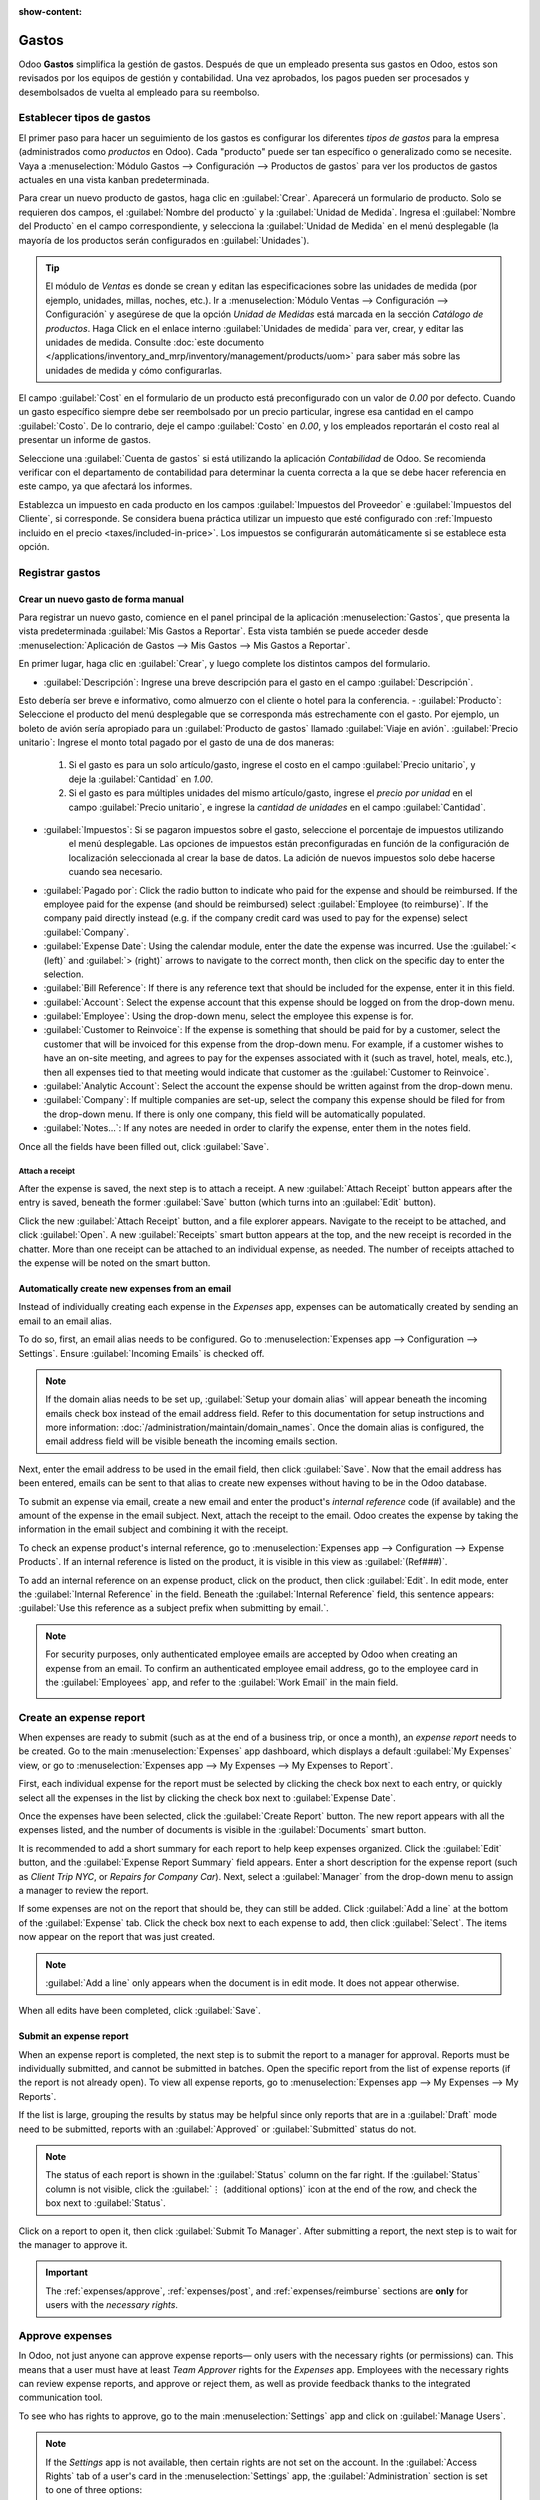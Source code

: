:show-content:

========
Gastos
========

Odoo **Gastos** simplifica la gestión de gastos. Después de que un empleado presenta sus gastos en Odoo, estos son revisados por los equipos de gestión y contabilidad. Una vez aprobados, los pagos pueden ser procesados y desembolsados de vuelta al empleado para su reembolso.

.. seealso::
   `Odoo Expenses: product page <https://www.odoo.com/app/expenses>`_

Establecer tipos de gastos
==========================

El primer paso para hacer un seguimiento de los gastos es configurar los diferentes *tipos de gastos* para la empresa
(administrados como *productos* en Odoo). Cada "producto" puede ser tan específico o generalizado como se necesite. Vaya a
:menuselection:`Módulo Gastos --> Configuración --> Productos de gastos` para ver los productos de gastos actuales en una vista kanban predeterminada.

.. image:: expenses/products.png
   :align: center
   :alt: Set expense costs on products.

Para crear un nuevo producto de gastos, haga clic en :guilabel:`Crear`. Aparecerá un formulario de producto. Solo se requieren dos campos, el :guilabel:`Nombre del producto` y la :guilabel:`Unidad de Medida`. Ingresa el
:guilabel:`Nombre del Producto` en el campo correspondiente, y selecciona la :guilabel:`Unidad de Medida` en el menú desplegable (la mayoría de los productos serán configurados en :guilabel:`Unidades`).

.. tip::
   El módulo de *Ventas* es donde se crean y editan las especificaciones sobre las unidades de medida (por ejemplo, unidades, 
   millas, noches, etc.). Ir a :menuselection:`Módulo Ventas --> Configuración --> Configuración` y
   asegúrese de que la opción `Unidad de Medidas` está marcada en la sección `Catálogo de productos`. Haga Click en el enlace
   interno :guilabel:`Unidades de medida` para ver, crear, y editar las unidades de medida. Consulte
   :doc:`este documento </applications/inventory_and_mrp/inventory/management/products/uom>` para
   saber más sobre las unidades de medida y cómo configurarlas.

.. image:: expenses/new-expense-product.png
   :align: center
   :alt: Set expense costs on products.

El campo :guilabel:`Cost` en el formulario de un producto está preconfigurado con un valor de `0.00` por defecto. 
Cuando un gasto específico siempre debe ser reembolsado por un precio particular, ingrese esa cantidad en el campo
:guilabel:`Costo`. De lo contrario, deje el campo :guilabel:`Costo` en `0.00`, y los empleados reportarán el costo 
real al presentar un informe de gastos.

.. Ejemplo::
   Aquí hay algunos ejemplos de cuándo establecer un :guilabel:`Costo` specífico en un producto en lugar de dejar el
   :guilabel:`Costo` en `0.00`:

   - **Comidas**: Establezca el :guilabel:`Costo` en `0.00`. Cuando un empleado registra un gasto por una comida, 
      ingresan la cantidad real de la factura y se les reembolsará por esa cantidad. Un gasto por una comida que 
      cuesta $95.23 equivaldría a un reembolso por $95.23.
   - **Millaje**: Establezca el :guilabel:`Costo` a `0.30`. Cuando un empleado registra un gasto por "millaje", 
      ingresan la cantidad de millas conducidas y se les reembolsa $0.30 por cada milla registrada. Un gasto por 
      100 millas equivaldría a un reembolso de $30.00.
   - **Estacionamiento mensual**: Establezca el :guilabel:`Costo` a `75.00`. Cuando un empleado registra un gasto 
      por "estacionamiento mensual", el reembolso sería de $75.00.
   - **Gastos**: Establezca el :guilabel:`Costo` a `0.00`. Cuando un empleado registra un gasto que no es una comida, 
      millaje o estacionamiento mensual, utilizan el producto genérico :guilabel:`Gastos`. Un gasto por una laptop que 
      cuesta $350.00 se registraría como un producto :guilabel:`Gastos`, y el reembolso sería por $350.00.

Seleccione una :guilabel:`Cuenta de gastos` si está utilizando la aplicación *Contabilidad* de Odoo. Se recomienda verificar 
con el departamento de contabilidad para determinar la cuenta correcta a la que se debe hacer referencia en este campo, 
ya que afectará los informes.

Establezca un impuesto en cada producto en los campos :guilabel:`Impuestos del Proveedor` e :guilabel:`Impuestos del Cliente`, 
si corresponde. Se considera buena práctica utilizar un impuesto que esté configurado con :ref:`Impuesto incluido en el precio 
<taxes/included-in-price>`. Los impuestos se configurarán automáticamente si se establece esta opción.

.. _expenses/new:

Registrar gastos
================

Crear un nuevo gasto de forma manual
------------------------------------

Para registrar un nuevo gasto, comience en el panel principal de la aplicación :menuselection:`Gastos`,
que presenta la vista predeterminada :guilabel:`Mis Gastos a Reportar`. Esta vista también se puede acceder
desde :menuselection:`Aplicación de Gastos --> Mis Gastos --> Mis Gastos a Reportar`.

En primer lugar, haga clic en :guilabel:`Crear`, y luego complete los distintos campos del formulario.

- :guilabel:`Descripción`: Ingrese una breve descripción para el gasto en el campo :guilabel:`Descripción`.
Esto debería ser breve e informativo, como almuerzo con el cliente o hotel para la conferencia.
- :guilabel:`Producto`: Seleccione el producto del menú desplegable que se corresponda más estrechamente con 
el gasto. Por ejemplo, un boleto de avión sería apropiado para un :guilabel:`Producto de gastos` llamado :guilabel:`Viaje en avión`.
:guilabel:`Precio unitario`: Ingrese el monto total pagado por el gasto de una de dos maneras:

   #. Si el gasto es para un solo artículo/gasto, ingrese el costo en el campo :guilabel:`Precio unitario`, y deje la 
      :guilabel:`Cantidad` en `1.00`.
   #. Si el gasto es para múltiples unidades del mismo artículo/gasto, ingrese el *precio por unidad* en el campo 
      :guilabel:`Precio unitario`, e ingrese la *cantidad de unidades* en el campo :guilabel:`Cantidad`.

     .. Ejemplo::
        En el caso de una estadía en un hotel, por ejemplo, el :guilabel:`Precio unitario` se establecería como el 
        costo *por noche*, y se establecería la :guilabel:`Cantidad` en el *número de noches* hospedadas.

- :guilabel:`Impuestos`: Si se pagaron impuestos sobre el gasto, seleccione el porcentaje de impuestos utilizando 
   el menú desplegable. Las opciones de impuestos están preconfiguradas en función de la configuración de localización
   seleccionada al crear la base de datos. La adición de nuevos impuestos solo debe hacerse cuando sea necesario.

  .. Nota::
     Cuando un impuesto es seleccionado el valor :guilabel:`Total` será actualizado en tiempo real update in real time 
     para mostrar los impuestos añadidos.

- :guilabel:`Pagado por`: Click the radio button to indicate who paid for the expense and should be
  reimbursed. If the employee paid for the expense (and should be reimbursed) select
  :guilabel:`Employee (to reimburse)`. If the company paid directly instead (e.g. if the company
  credit card was used to pay for the expense) select :guilabel:`Company`.
- :guilabel:`Expense Date`: Using the calendar module, enter the date the expense was incurred. Use
  the :guilabel:`< (left)` and :guilabel:`> (right)` arrows to navigate to the correct month, then
  click on the specific day to enter the selection.
- :guilabel:`Bill Reference`: If there is any reference text that should be included for the
  expense, enter it in this field.
- :guilabel:`Account`: Select the expense account that this expense should be logged on from the
  drop-down menu.
- :guilabel:`Employee`: Using the drop-down menu, select the employee this expense is for.
- :guilabel:`Customer to Reinvoice`: If the expense is something that should be paid for by a
  customer, select the customer that will be invoiced for this expense from the drop-down menu. For
  example, if a customer wishes to have an on-site meeting, and agrees to pay for the expenses
  associated with it (such as travel, hotel, meals, etc.), then all expenses tied to that meeting
  would indicate that customer as the :guilabel:`Customer to Reinvoice`.
- :guilabel:`Analytic Account`: Select the account the expense should be written against from the
  drop-down menu.
- :guilabel:`Company`: If multiple companies are set-up, select the company this expense should be
  filed for from the drop-down menu. If there is only one company, this field will be automatically
  populated.
- :guilabel:`Notes...`: If any notes are needed in order to clarify the expense, enter them in the
  notes field.

Once all the fields have been filled out, click :guilabel:`Save`.

.. image:: expenses/expense-filled-in.png
   :align: center
   :alt: A filled in expense form for a client lunch.

Attach a receipt
~~~~~~~~~~~~~~~~

After the expense is saved, the next step is to attach a receipt. A new :guilabel:`Attach Receipt`
button appears after the entry is saved, beneath the former :guilabel:`Save` button (which turns
into an :guilabel:`Edit` button).

.. image:: expenses/save-receipt.png
   :align: center
   :alt: Attach a receipt after saving the record.

Click the new :guilabel:`Attach Receipt` button, and a file explorer appears. Navigate to the
receipt to be attached, and click :guilabel:`Open`. A new :guilabel:`Receipts` smart button appears
at the top, and the new receipt is recorded in the chatter. More than one receipt can be attached to
an individual expense, as needed. The number of receipts attached to the expense will be noted on
the smart button.

.. image:: expenses/receipt-smartbutton.png
   :align: center
   :alt: Attach a receipt after saving the record.

Automatically create new expenses from an email
-----------------------------------------------

Instead of individually creating each expense in the *Expenses* app, expenses can be automatically
created by sending an email to an email alias.

To do so, first, an email alias needs to be configured. Go to :menuselection:`Expenses app -->
Configuration --> Settings`. Ensure :guilabel:`Incoming Emails` is checked off.

.. image:: expenses/email-alias.png
   :align: center
   :alt: Create the domain alias by clicking the link.

.. note::
   If the domain alias needs to be set up, :guilabel:`Setup your domain alias` will appear beneath
   the incoming emails check box instead of the email address field. Refer to this documentation for
   setup instructions and more information: :doc:`/administration/maintain/domain_names`. Once the
   domain alias is configured, the email address field will be visible beneath the incoming emails
   section.

Next, enter the email address to be used in the email field, then click :guilabel:`Save`. Now that
the email address has been entered, emails can be sent to that alias to create new expenses without
having to be in the Odoo database.

To submit an expense via email, create a new email and enter the product's *internal reference* code
(if available) and the amount of the expense in the email subject. Next, attach the receipt to the
email. Odoo creates the expense by taking the information in the email subject and combining it with
the receipt.

To check an expense product's internal reference, go to :menuselection:`Expenses app -->
Configuration --> Expense Products`. If an internal reference is listed on the product, it is
visible in this view as :guilabel:`(Ref###)`.

.. image:: expenses/internal-ref-numbers.png
   :align: center
   :alt: Internal reference numbers are listed in the main Expense Products view.

To add an internal reference on an expense product, click on the product, then click
:guilabel:`Edit`. In edit mode, enter the :guilabel:`Internal Reference` in the field. Beneath the
:guilabel:`Internal Reference` field, this sentence appears: :guilabel:`Use this reference as a
subject prefix when submitting by email.`.

.. image:: expenses/meals-internal-reference.png
   :align: center
   :alt: Internal reference numbers are listed in the main Expense Products view.

.. note::
   For security purposes, only authenticated employee emails are accepted by Odoo when creating an
   expense from an email. To confirm an authenticated employee email address, go to the employee
   card in the :guilabel:`Employees` app, and refer to the :guilabel:`Work Email` in the main field.

   .. image:: expenses/authenticated-email-address.png
      :align: center
      :alt: Create the domain alias by clicking the link.

.. example::
   If submitting an expense via email for a $25.00 meal during a work trip, the email subject would
   be `Ref005 Meal $25.00`.

   Explanation:

   - The :guilabel:`Internal Reference` for the expense product `Meals` is `Ref005`
   - The :guilabel:`Cost` for the expense is `$25.00`

Create an expense report
========================

When expenses are ready to submit (such as at the end of a business trip, or once a month), an
*expense report* needs to be created. Go to the main :menuselection:`Expenses` app dashboard, which
displays a default :guilabel:`My Expenses` view, or go to :menuselection:`Expenses app --> My
Expenses --> My Expenses to Report`.

First, each individual expense for the report must be selected by clicking the check box next to
each entry, or quickly select all the expenses in the list by clicking the check box next to
:guilabel:`Expense Date`.

.. image:: expenses/create-report.png
   :align: center
   :alt: Select the expenses to submit, then create the report.

Once the expenses have been selected, click the :guilabel:`Create Report` button. The new report
appears with all the expenses listed, and the number of documents is visible in the
:guilabel:`Documents` smart button.

It is recommended to add a short summary for each report to help keep expenses organized. Click the
:guilabel:`Edit` button, and the :guilabel:`Expense Report Summary` field appears. Enter a short
description for the expense report (such as `Client Trip NYC`, or `Repairs for Company Car`). Next,
select a :guilabel:`Manager` from the drop-down menu to assign a manager to review the report.

.. image:: expenses/expense-report-summary.png
   :align: center
   :alt: Enter a short description and select a manager for the report.

If some expenses are not on the report that should be, they can still be added. Click :guilabel:`Add
a line` at the bottom of the :guilabel:`Expense` tab. Click the check box next to each expense to
add, then click :guilabel:`Select`. The items now appear on the report that was just created.

.. image:: expenses/add-an-expense-line.png
   :align: center
   :alt: Add more expenses to the report before submitting.

.. note::
   :guilabel:`Add a line` only appears when the document is in edit mode. It does not appear
   otherwise.

When all edits have been completed, click :guilabel:`Save`.

Submit an expense report
------------------------

When an expense report is completed, the next step is to submit the report to a manager for
approval. Reports must be individually submitted, and cannot be submitted in batches. Open the
specific report from the list of expense reports (if the report is not already open). To view all
expense reports, go to :menuselection:`Expenses app --> My Expenses --> My Reports`.

If the list is large, grouping the results by status may be helpful since only reports that are in a
:guilabel:`Draft` mode need to be submitted, reports with an :guilabel:`Approved` or
:guilabel:`Submitted` status do not.

.. image:: expenses/expense-status.png
   :align: center
   :alt: Submit the report to the manager.

.. note::
   The status of each report is shown in the :guilabel:`Status` column on the far right. If the
   :guilabel:`Status` column is not visible, click the :guilabel:`⋮ (additional options)` icon at
   the end of the row, and check the box next to :guilabel:`Status`.

Click on a report to open it, then click :guilabel:`Submit To Manager`. After submitting a report,
the next step is to wait for the manager to approve it.

.. important::
   The :ref:`expenses/approve`, :ref:`expenses/post`, and :ref:`expenses/reimburse` sections are
   **only** for users with the *necessary rights*.

.. _expenses/approve:

Approve expenses
================

In Odoo, not just anyone can approve expense reports— only users with the necessary rights (or
permissions) can. This means that a user must have at least *Team Approver* rights for the
*Expenses* app. Employees with the necessary rights can review expense reports, and approve or
reject them, as well as provide feedback thanks to the integrated communication tool.

To see who has rights to approve, go to the main :menuselection:`Settings` app and click on
:guilabel:`Manage Users`.

.. note::
   If the *Settings* app is not available, then certain rights are not set on the account. In the
   :guilabel:`Access Rights` tab of a user's card in the :menuselection:`Settings` app, the
   :guilabel:`Administration` section is set to one of three options:

   - :guilabel:`None (blank)`: The user cannot access the *Settings* app at all.
   - :guilabel:`Access Rights`: The user can only view the :guilabel:`User's & Companies` section of
     the *Settings* app.
   - :guilabel:`Settings`: The user has access to the entire *Settings* app with no restrictions.

   Please refer to :doc:`this document </applications/general/users/manage_users>` to learn more
   about managing users and their access rights.

Click on an individual to view their card, which displays the :guilabel:`Access Rights` tab in the
default view. Scroll down to the :guilabel:`Human Resources` section. Under :guilabel:`Expenses`,
there are four options:

- :guilabel:`None (blank)`: A blank field means the user has no rights to view or approve expense
  reports, and can only view their own.
- :guilabel:`Team Approver`: The user can only view and approve expense reports for their own
  specific team.
- :guilabel:`All Approver`: The user can view and approve any expense report.
- :guilabel:`Administrator`: The user can view and approve any expense report as well as access the
  reporting and configuration menus in the *Expenses* app.

Users who are able to approve expense reports (typically managers) can easily view all expense
reports to validate. Go to :menuselection:`Expenses app --> Expense Reports  --> Reports to
Approve`. This view lists all the expense reports that have been submitted but not approved, as
noted by the :guilabel:`Submitted` tag in the status column.

.. image:: expenses/reports-to-approve.png
   :align: center
   :alt: Reports to validate are found on the Reports to Approve page.

Reports can be approved in two ways (individually or several at once) and refused only one way. To
approve multiple expense reports at once, remain in the list view. First, select the reports to
approve by clicking the check box next to each report, or click the box next to :guilabel:`Employee`
to select all reports in the list. Next, click on the :guilabel:`⚙️ Action (gear)` icon, then click
:guilabel:`Approve Report`.

.. image:: expenses/approve-report.png
   :align: center
   :alt: Approve multiple reports by clicking the checkboxes next to each report.

To approve an individual report, click on a report to go to a detailed view of that report. In this
view, several options are presented: :guilabel:`Approve`, :guilabel:`Refuse`, or :guilabel:`Reset to
draft`. Click :guilabel:`Approve` to approve the report.

If :guilabel:`Refuse` is clicked, a pop-up window appears. Enter a brief explanation for the refusal
in the :guilabel:`Reason to refuse Expense` field, then click :guilabel:`Refuse`.

.. image:: expenses/refuse-expense.png
   :align: center
   :alt: Send messages in the chatter.

Team managers can easily view all the expense reports for their team members. While in the
:guilabel:`Reports to Approve` view, click on :guilabel:`Filters`, then click :guilabel:`My Team`.
This presents all the reports for the manager's team.

.. image:: expenses/my-team-filter.png
   :align: center
   :alt: Select the My Team filter.

.. note::
   If more information is needed, such as a receipt is missing, communication is easy from the
   chatter. In an individual report, simply type in a message, tagging the proper person (if
   needed), and post it to the chatter by clicking :guilabel:`Send`. The message is posted in the
   chatter, and the person tagged will be notified via email of the message, as well as anyone
   following.

   .. image:: expenses/chatter.png
      :align: center
      :alt: Send messages in the chatter.

.. _expenses/post:

Post expenses in accounting
===========================

Once an expense report is approved, the next step is to post the report to the accounting journal.
To view all expense reports to post, go to :menuselection:`Expenses --> Expense Reports --> Reports
To Post`.

.. image:: expenses/post-reports.png
   :align: center
   :alt: View reports to post by clicking on expense reports, then reports to post.

Just like approvals, expense reports can be posted in two ways (individually or several at once). To
post multiple expense reports at once, remain in the list view. First, select the reports to post by
clicking the check box next to each report, or click the box next to :guilabel:`Employee` to select
all reports in the list. Next, click on the :guilabel:`⚙️ Action (gear)` icon, then click
:guilabel:`Post Entries`.

.. image:: expenses/post-entries.png
   :align: center
   :alt: Post multiple reports from the Post Entries view.

To post an individual report, click on a report to go to the detailed view of that report. In this
view, several options are presented: :guilabel:`Post Journal Entries`, :guilabel:`Report In Next
Payslip`, or :guilabel:`Refuse`. Click :guilabel:`Post Journal Entries` to post the report.

If :guilabel:`Refuse` is clicked, a pop-up window appears. Enter a brief explanation for the refusal
in the :guilabel:`Reason to refuse Expense` field, then click :guilabel:`Refuse`. Refused reports
can be viewed by going to :menuselection:`Expenses app --> Expense Reports  --> All Reports`. This
list shows all reports, including the refused ones.

.. note::
   To post expense reports to an accounting journal, the user must have following access rights:

   - Accounting: Accountant or Adviser
   - Expenses: Manager

.. _expenses/reimburse:

Reimburse employees
===================

After an expense report is posted to an accounting journal, the next step is to reimburse the
employee. To view all expense reports to pay, go to :menuselection:`Expenses --> Expense Reports -->
Reports To Pay`.

.. image:: expenses/reports-to-pay.png
   :align: center
   :alt: View reports to pay by clicking on expense reports, then reports to pay.

Just like approvals and posting, expense reports can be paid in two ways (individually or several at
once). To pay multiple expense reports at once, remain in the list view. First, select the reports
to pay by clicking the check box next to each report, or click the box next to :guilabel:`Employee`
to select all reports in the list. Next, click on the :guilabel:`⚙️ Action (gear)` icon, then click
:guilabel:`Register Payment`.

.. image:: expenses/register-payment.png
   :align: center
   :alt: Post multiple reports by clicking the checkboxes, clicking the gear, then post the entries.

To pay an individual report, click on a report to go to a detailed view of that report. Click
:guilabel:`Register Payment` to pay the employee.

Re-invoice expenses to customers
================================

If expenses are tracked on customer projects, expenses can be automatically charged back to the
customer. This is done by creating an expense report, then creating a sales order with the expensed
items on it. Then, managers approve the expense report, and the accounting department posts the
journal entries. Finally, the customer is invoiced.

Setup
-----

First, specify the invoicing policy for each expense product. Go to :menuselection:`Expenses app -->
Configuration --> Expense Products`. Click on the expense product to edit, then click
:guilabel:`Edit`. Under the :guilabel:`Invoicing` section, select the :guilabel:`Invoicing Policy`
and :guilabel:`Re-Invoicing Policy` by clicking the radio button next to the desired selection.

:guilabel:`Invoicing Policy`:

- :guilabel:`Ordered quantities`: Expense product will only invoice expenses based on the ordered
  quantity.
- :guilabel:`Delivered quantities`: Expense product will only invoice expenses based on the
  delivered quantity.

:guilabel:`Re-Invoicing Policy`:

- :guilabel:`No`: Expense product will not be re-invoiced.
- :guilabel:`At cost`: Expense product will invoice expenses at their real cost.
- :guilabel:`At sales price`: Expense product will invoice the price set on the sale order.

Create an expense
-----------------

First, when :ref:`creating a new expense <expenses/new>`, the correct information needs to be
entered in order to re-invoice a customer. Select the :guilabel:`Customer to Reinvoice` from the
drop-down menu. Next, select the :guilabel:`Analytic Account` the expense will be posted to.

.. image:: expenses/reinvoice-expense.png
   :align: center
   :alt: Ensure the customer to be invoiced is called out on the expense.

Create a quote and sales order
------------------------------

In the :menuselection:`Sales` app, create a quote for the customer being invoiced, listing the
expense products. First, click :guilabel:`Create` to create a new quotation. Next, select the
:guilabel:`Customer` being invoiced for the expenses from the drop-down menu.

In the :guilabel:`Order Lines` tab, click :guilabel:`Add a product`. In the :guilabel:`Product`
field, select the first item being invoiced from the drop-down menu, or type in the product name.
Then, update the :guilabel:`Quantity`, the :guilabel:`Delivered` quantity, and the :guilabel:`Unit
Price` if needed. Repeat this for all products being invoiced. When all the products have been added
to the quote, click :guilabel:`Confirm` and the quotation becomes a sales order.

.. image:: expenses/expenses-salesorder.png
   :align: center
   :alt: Create and confirm the sales order with the expenses listed as products.

Once the quote turns into a sales order, a :guilabel:`Delivered` column appears. The delivered
quantity must be updated for each item. Click on the `0.000` field for each product, and enter the
delivered quantity. When all delivered quantities have been entered, click :guilabel:`Save`.

Validate and post expenses
--------------------------

Only employees with permissions (typically managers or supervisors) can :ref:`approve expenses
<expenses/approve>`. Before approving an expense report, ensure the :guilabel:`Analytic Account` is
set on every expense line of a report. If an :guilabel:`Analytic Account` is missing, click
:guilabel:`Edit` and select the correct account from the drop-down menu, then click
:guilabel:`Approve` or :guilabel:`Refuse`.

The accounting department is typically responsible for :ref:`posting journal entries
<expenses/post>`. Once an expense report is approved, it can then be posted.

Invoice expenses
----------------

Once the quote has turned into a sales order, and the expense report has been approved, it is time
to invoice the customer. Go to :menuselection:`Sales app --> To Invoice --> Orders to Invoice` to
view the sales orders ready to be invoiced.

Next, find the sales order related to the expense report, click into it, and then click
:guilabel:`Create Invoice` and a :guilabel:`Create invoices` pop-up window appears. Select if the
invoice is a :guilabel:`Regular invoice`, :guilabel:`Down payment (percentage)`, or :guilabel:`Down
payment (fixed amount)` by clicking the radio button next to the selection. For either down payment
options, enter the amount (fixed or percentage) in the :guilabel:`Down Payment Amount` field.
Finally, click either :guilabel:`create and view invoice` or :guilabel:`create invoice`.

